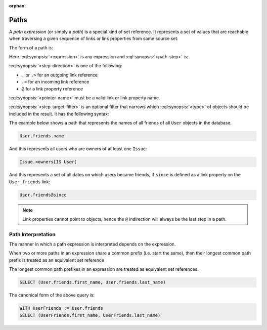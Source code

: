 :orphan:

.. _ref_eql_expr_paths:

Paths
=====

A *path expression* (or simply a *path*) is a special kind of set reference.
It represents a set of values that are reachable when traversing a given
sequence of links or link properties from some source set.

The form of a path is:

.. eql:synopsis::

    <expression> <path-step> [ <path-step> ... ]

Here :eql:synopsis:`<expression>` is any expression and
:eql:synopsis:`<path-step>` is:

.. eql:synopsis::

    <step-direction> <pointer-name> [ <step-target-filter> ]

:eql:synopsis:`<step-direction>` is one of the following:

- ``.`` or ``.>`` for an outgoing link reference
- ``.<`` for an incoming link reference
- ``@`` for a link property reference

:eql:synopsis:`<pointer-name>` must be a valid link or link
property name.

:eql:synopsis:`<step-target-filter>` is an optional filter that
narrows which :eql:synopsis:`<type>` of objects should be
included in the result.  It has the following syntax:

.. eql:synopsis::

   "[" IS type "]"

The example below shows a path that represents the names of all friends
of all ``User`` objects in the database.

.. code-block:: edgeql

    User.friends.name

And this represents all users who are owners of at least one ``Issue``:

.. code-block:: edgeql

    Issue.<owners[IS User]

And this represents a set of all dates on which users became friends,
if ``since`` is defined as a link property on the ``User.friends`` link:

.. code-block:: edgeql

    User.friends@since

.. note::

    Link properties cannot point to objects, hence the ``@`` indirection
    will always be the last step in a path.


.. _ref_eql_expr_paths_interp:

Path Interpretation
-------------------

.. TODO: incomplete

The manner in which a path expression is interpreted depends on the
expression.

When two or more paths in an expression share a common prefix
(i.e. start the same), then their longest common path prefix is treated
as an equivalent set reference

The longest common path prefixes in an expression are treated as equivalent
set references.

.. code-block:: edgeql

    SELECT (User.friends.first_name, User.friends.last_name)

The canonical form of the above query is:

.. code-block:: edgeql

    WITH UserFriends := User.friends
    SELECT (UserFriends.first_name, UserFriends.last_name)
